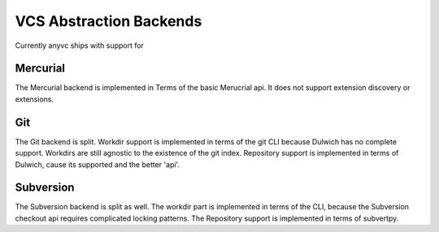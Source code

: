 VCS Abstraction Backends
=========================


Currently anyvc ships with support for


.. tableofcontents::


Mercurial
---------

The Mercurial backend is implemented in Terms of the basic Merucrial api.
It does not support extension discovery or extensions.


Git
----

The Git backend is split.
Workdir support is implemented in terms of the git CLI because Dulwich has no complete support.
Workdirs are still agnostic to the existence of the git index.
Repository support is implemented in terms of Dulwich, cause its supported and the better 'api'.


Subversion
-----------

The Subversion backend is split as well.
The workdir part is implemented in terms of the CLI,
because the Subversion checkout api requires complicated locking patterns.
The Repository support is implemented in terms of subvertpy.

